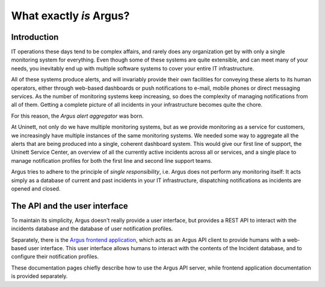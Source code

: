 ==========================
 What exactly *is* Argus?
==========================

Introduction
============

IT operations these days tend to be complex affairs, and rarely does any
organization get by with only a single monitoring system for everything. Even
though some of these systems are quite extensible, and can meet many of your
needs, you inevitably end up with multiple software systems to cover your
entire IT infrastructure.

All of these systems produce alerts, and will invariably provide their own
facilities for conveying these alerts to its human operators, either through
web-based dashboards or push notifications to e-mail, mobile phones or direct
messaging services. As the number of monitoring systems keep increasing, so
does the complexity of managing notifications from all of them. Getting a
complete picture of all incidents in your infrastructure becomes quite the
chore.

For this reason, the *Argus alert aggregator* was born.

At Uninett, not only do we have multiple monitoring systems, but as we provide
monitoring as a service for customers, we increasingly have multiple instances
of the same monitoring systems. We needed some way to aggregate all the alerts
that are being produced into a single, coherent dashboard system. This would
give our first line of support, the Uninett Service Center, an overview of all
the currently active incidents across all or services, and a single place to
manage notification profiles for both the first line and second line support
teams.

Argus tries to adhere to the principle of *single responsibility*, i.e. Argus
does not perform any monitoring itself: It acts simply as a database of current
and past incidents in your IT infrastructure, dispatching notifications as
incidents are opened and closed.


The API and the user interface
==============================

To maintain its simplicity, Argus doesn't really provide a user interface, but
provides a REST API to interact with the incidents database and the database of
user notification profiles.

Separately, there is the `Argus frontend application`_, which acts as an Argus
API client to provide humans with a web-based user interface. This user
interface allows humans to interact with the contents of the Incident database,
and to configure their notification profiles.

These documentation pages chiefly describe how to use the Argus API server,
while frontend application documentation is provided separately.


.. _`Argus frontend application`: https://github.com/Uninett/argus-frontend




